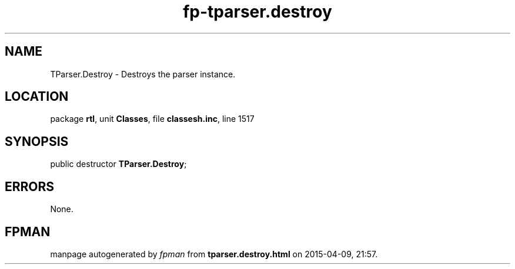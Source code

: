 .\" file autogenerated by fpman
.TH "fp-tparser.destroy" 3 "2014-03-14" "fpman" "Free Pascal Programmer's Manual"
.SH NAME
TParser.Destroy - Destroys the parser instance.
.SH LOCATION
package \fBrtl\fR, unit \fBClasses\fR, file \fBclassesh.inc\fR, line 1517
.SH SYNOPSIS
public destructor \fBTParser.Destroy\fR;
.SH ERRORS
None.


.SH FPMAN
manpage autogenerated by \fIfpman\fR from \fBtparser.destroy.html\fR on 2015-04-09, 21:57.

